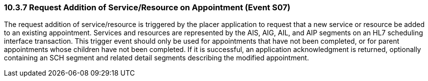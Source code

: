 === 10.3.7 Request Addition of Service/Resource on Appointment (Event S07)

The request addition of service/resource is triggered by the placer application to request that a new service or resource be added to an existing appointment. Services and resources are represented by the AIS, AIG, AIL, and AIP segments on an HL7 scheduling interface transaction. This trigger event should only be used for appointments that have not been completed, or for parent appointments whose children have not been completed. If it is successful, an application acknowledgment is returned, optionally containing an SCH segment and related detail segments describing the modified appointment.

